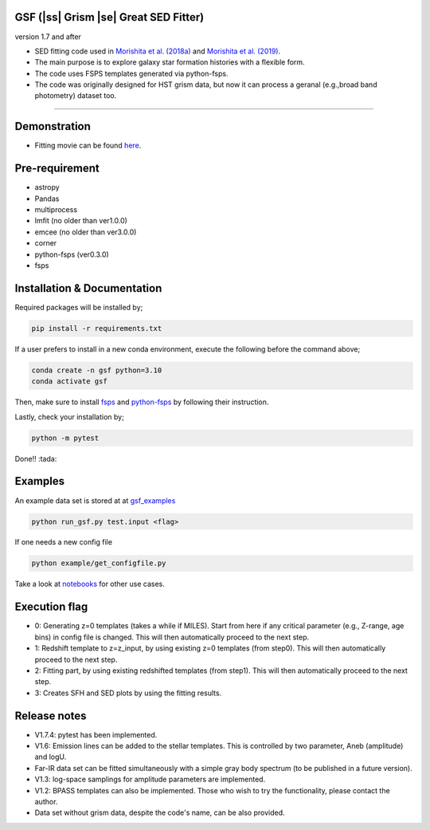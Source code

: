 .. |ss| raw:: html

   <strike>

.. |se| raw:: html

   </strike>

GSF (|ss| Grism |se| Great SED Fitter)
~~~~~~~~~~~~~~~~~~~~~~
version 1.7 and after

- SED fitting code used in `Morishita et al. (2018a) <http://adsabs.harvard.edu/abs/2018ApJ...856L...4M>`__ and `Morishita et al. (2019) <https://ui.adsabs.harvard.edu/abs/2019ApJ...877..141M/abstract>`__.
- The main purpose is to explore galaxy star formation histories with a flexible form.
- The code uses FSPS templates generated via python-fsps.
- The code was originally designed for HST grism data, but now it can process a geranal (e.g.,broad band photometry) dataset too. 


========================================================================================


Demonstration
~~~~~~~~~~~~~
.. image:: ./sample.png

- Fitting movie can be found `here <https://youtu.be/pdkA9Judd-M>`__.

Pre-requirement
~~~~~~~~~~~~~~~

- astropy
- Pandas
- multiprocess
- lmfit (no older than ver1.0.0)
- emcee (no older than ver3.0.0)
- corner
- python-fsps (ver0.3.0)
- fsps


Installation & Documentation
~~~~~~~~~~~~~~~~~~~~~~~~~~~~

Required packages will be installed by;

.. code-block:: bash

    pip install -r requirements.txt 

If a user prefers to install in a new conda environment, execute the following before the command above;

.. code-block:: bash

    conda create -n gsf python=3.10
    conda activate gsf

Then, make sure to install `fsps <https://github.com/cconroy20/fsps>`__ and `python-fsps <https://github.com/dfm/python-fsps>`__ by following their instruction.

Lastly, check your installation by;

.. code-block:: bash

    python -m pytest

Done!! :tada:

Examples
~~~~~~~~
An example data set is stored at at `gsf_examples <https://github.com/mtakahiro/gsf_examples/tree/master/example/>`__

.. code-block:: bash

    python run_gsf.py test.input <flag>


If one needs a new config file

.. code-block:: bash

    python example/get_configfile.py

Take a look at `notebooks <https://github.com/mtakahiro/gsf_examples/tree/master/example/>`__ for other use cases.


Execution flag
~~~~~~~~~~~~~~
- 0: Generating z=0 templates (takes a while if MILES). Start from here if any critical parameter (e.g., Z-range, age bins) in config file is changed. This will then automatically proceed to the next step.
- 1: Redshift template to z=z_input, by using existing z=0 templates (from step0). This will then automatically proceed to the next step.
- 2: Fitting part, by using existing redshifted templates (from step1). This will then automatically proceed to the next step.
- 3: Creates SFH and SED plots by using the fitting results.


Release notes
~~~~~~~~~~~~~
- V1.7.4: pytest has been implemented.
- V1.6: Emission lines can be added to the stellar templates. This is controlled by two parameter, Aneb (amplitude) and logU.
- Far-IR data set can be fitted simultaneously with a simple gray body spectrum (to be published in a future version).
- V1.3: log-space samplings for amplitude parameters are implemented.
- V1.2: BPASS templates can also be implemented. Those who wish to try the functionality, please contact the author.
- Data set without grism data, despite the code's name, can be also provided.
